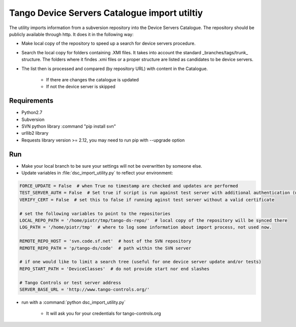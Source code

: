 
Tango Device Servers Catalogue import utiltiy
=============================================

The utility imports information from a subversion repository into the Device Servers Catalogue. The repository should be
publicly available through http. It does it in the following way:

- Make local copy of the repository to speed up a search for device servers procedure.

- Search the local copy for folders containing .XMI files. It takes into account the standard _branches/tags/trunk_
  structure. The folders where it findes .xmi files or a proper structure are listed as candidates to be device servers.

- The list then is processed and compared (by repository URL) with content in the Catalogue.

    - If there are changes the catalogue is updated

    - If not the device server is skipped



Requirements
------------

- Python2.7
- Subversion
- SVN python library :command "pip install svn"
- urllib2 library
- Requests library version >= 2.12, you may need to run pip with --upgrade option

Run
---

- Make your local branch to be sure your settings will not be overwritten by someone else.

- Update variables in :file:`dsc_import_utility.py` to reflect your environment:

.. code-block:: python

    FORCE_UPDATE = False  # when True no timestamp are checked and updates are performed
    TEST_SERVER_AUTH = False  # Set true if script is run against test server with additional authentication (webu test)
    VERIFY_CERT = False  # set this to false if running aginst test server without a valid certificate

    # set the following variables to point to the repositories
    LOCAL_REPO_PATH = '/home/piotr/tmp/tango-ds-repo/'  # local copy of the repository will be synced there
    LOG_PATH = '/home/piotr/tmp'  # where to log some information about import process, not used now.

    REMOTE_REPO_HOST = 'svn.code.sf.net'  # host of the SVN repository
    REMOTE_REPO_PATH = 'p/tango-ds/code'  # path within the SVN server

    # if one would like to limit a search tree (useful for one device server update and/or tests)
    REPO_START_PATH = 'DeviceClasses'  # do not provide start nor end slashes

    # Tango Controls or test server address
    SERVER_BASE_URL = 'http://www.tango-controls.org/'


- run with a :command:`python dsc_import_utility.py`

    - It will ask you for your credentials for tango-controls.org
